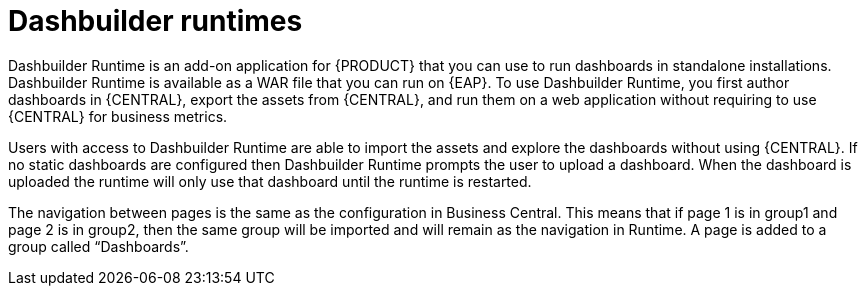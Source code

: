 [id='dashbuilder-runtimes-con']
= Dashbuilder runtimes

Dashbuilder Runtime is an add-on application for {PRODUCT} that you can use to run dashboards in standalone installations. Dashbuilder Runtime is available as a WAR file that you can run on {EAP}. To use Dashbuilder Runtime, you first author dashboards in {CENTRAL}, export the assets from {CENTRAL}, and run them on a web application without requiring to use {CENTRAL} for business metrics.

Users with access to Dashbuilder Runtime are able to import the assets and explore the dashboards without using {CENTRAL}. If no static dashboards are configured then Dashbuilder Runtime prompts the user to upload a dashboard. When the dashboard is uploaded the runtime will only use that dashboard until the runtime is restarted.

The navigation between pages is the same as the configuration in Business Central. This means that if page 1 is in group1 and page 2 is in group2, then the same group will be imported and will remain as the navigation in Runtime. A page is added to a group called “Dashboards”.
